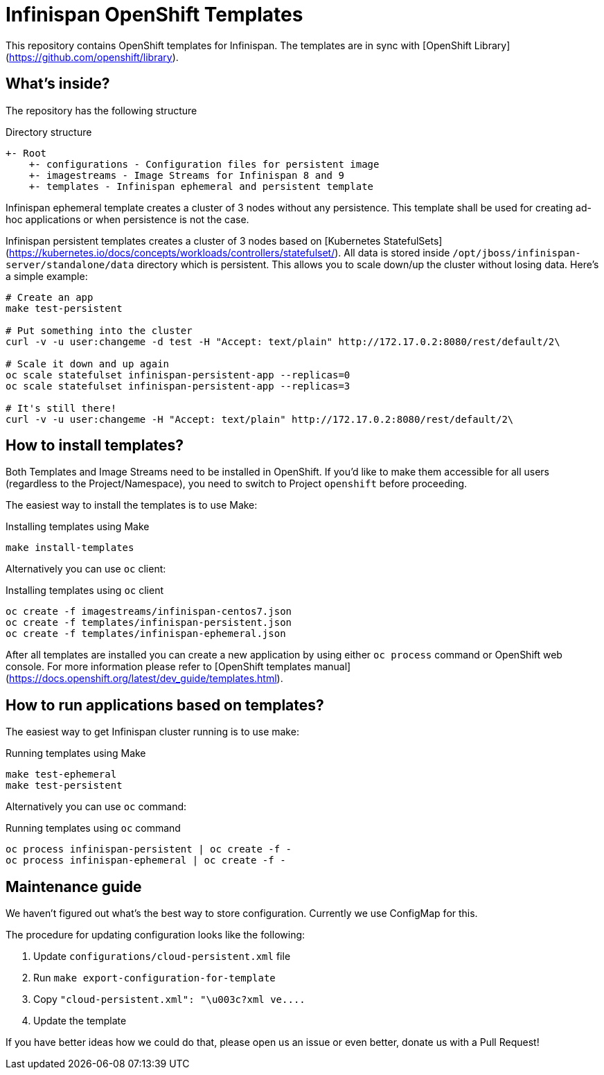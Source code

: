 Infinispan OpenShift Templates
==============================

This repository contains OpenShift templates for Infinispan.
The templates are in sync with [OpenShift Library](https://github.com/openshift/library).

What's inside?
--------------

The repository has the following structure

.Directory structure
```
+- Root
    +- configurations - Configuration files for persistent image
    +- imagestreams - Image Streams for Infinispan 8 and 9
    +- templates - Infinispan ephemeral and persistent template
```

Infinispan ephemeral template creates a cluster of 3 nodes without any persistence. This template shall be used
for creating ad-hoc applications or when persistence is not the case.

Infinispan persistent templates creates a cluster of 3 nodes based on [Kubernetes StatefulSets](https://kubernetes.io/docs/concepts/workloads/controllers/statefulset/).
All data is stored inside `/opt/jboss/infinispan-server/standalone/data` directory which is persistent. This allows you to scale down/up
the cluster without losing data. Here's a simple example:

```
# Create an app
make test-persistent

# Put something into the cluster
curl -v -u user:changeme -d test -H "Accept: text/plain" http://172.17.0.2:8080/rest/default/2\

# Scale it down and up again
oc scale statefulset infinispan-persistent-app --replicas=0
oc scale statefulset infinispan-persistent-app --replicas=3

# It's still there!
curl -v -u user:changeme -H "Accept: text/plain" http://172.17.0.2:8080/rest/default/2\
```


How to install templates?
-------------------------

Both Templates and Image Streams need to be installed in OpenShift. If you'd like to make them accessible for all users
(regardless to the Project/Namespace), you need to switch to Project `openshift` before proceeding.

The easiest way to install the templates is to use Make:

.Installing templates using Make
```
make install-templates
```

Alternatively you can use `oc` client:

.Installing templates using `oc` client
```
oc create -f imagestreams/infinispan-centos7.json
oc create -f templates/infinispan-persistent.json
oc create -f templates/infinispan-ephemeral.json
```

After all templates are installed you can create a new application by using either `oc process` command or
OpenShift web console. For more information please refer to [OpenShift templates manual](https://docs.openshift.org/latest/dev_guide/templates.html).

How to run applications based on templates?
-------------------------------------------

The easiest way to get Infinispan cluster running is to use make:

.Running templates using Make
```
make test-ephemeral
make test-persistent
```

Alternatively you can use `oc` command:

.Running templates using `oc` command
```
oc process infinispan-persistent | oc create -f -
oc process infinispan-ephemeral | oc create -f -
```

Maintenance guide
-----------------

We haven't figured out what's the best way to store configuration. Currently we use ConfigMap for this.

The procedure for updating configuration looks like the following:

1. Update `configurations/cloud-persistent.xml` file
2. Run `make export-configuration-for-template`
3. Copy `"cloud-persistent.xml": "\u003c?xml ve....`
4. Update the template

If you have better ideas how we could do that, please open us an issue or even better, donate us with a Pull Request!
